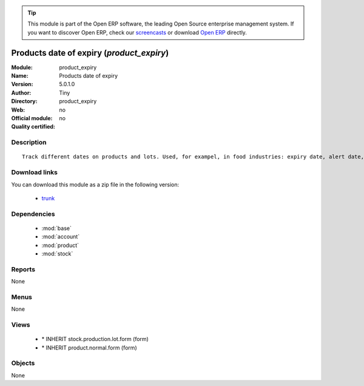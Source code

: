 
.. module:: product_expiry
    :synopsis: Products date of expiry 
    :noindex:
.. 

.. raw:: html

      <br />
    <link rel="stylesheet" href="../_static/hide_objects_in_sidebar.css" type="text/css" />

.. tip:: This module is part of the Open ERP software, the leading Open Source 
  enterprise management system. If you want to discover Open ERP, check our 
  `screencasts <http://openerp.tv>`_ or download 
  `Open ERP <http://openerp.com>`_ directly.

.. raw:: html

    <div class="js-kit-rating" title="" permalink="" standalone="yes" path="/product_expiry"></div>
    <script src="http://js-kit.com/ratings.js"></script>

Products date of expiry (*product_expiry*)
==========================================
:Module: product_expiry
:Name: Products date of expiry
:Version: 5.0.1.0
:Author: Tiny
:Directory: product_expiry
:Web: 
:Official module: no
:Quality certified: no

Description
-----------

::

  Track different dates on products and lots. Used, for exampel, in food industries: expiry date, alert date, date of removal, eso.

Download links
--------------

You can download this module as a zip file in the following version:

  * `trunk <http://www.openerp.com/download/modules/trunk/product_expiry.zip>`_


Dependencies
------------

 * :mod:`base`
 * :mod:`account`
 * :mod:`product`
 * :mod:`stock`

Reports
-------

None


Menus
-------


None


Views
-----

 * \* INHERIT stock.production.lot.form (form)
 * \* INHERIT product.normal.form (form)


Objects
-------

None
